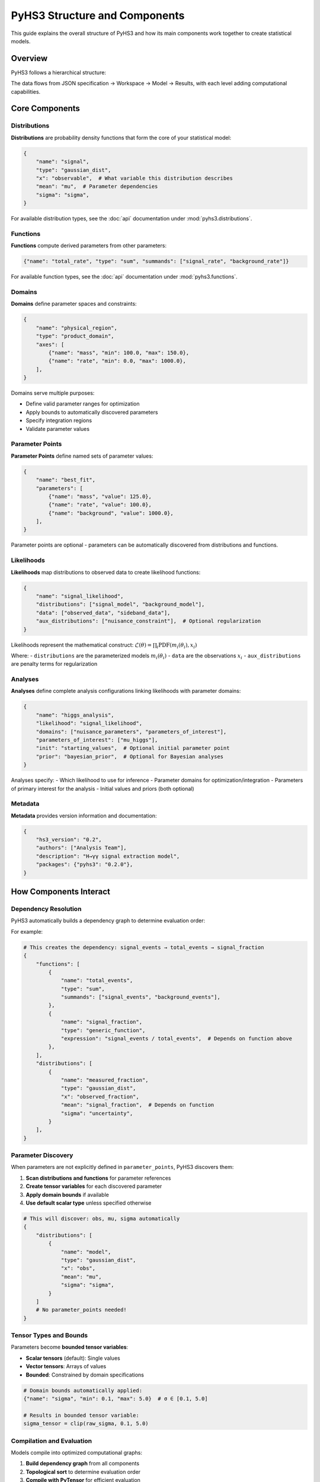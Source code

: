 .. _structure:

PyHS3 Structure and Components
==============================

This guide explains the overall structure of PyHS3 and how its main components work together to create statistical models.

Overview
--------

PyHS3 follows a hierarchical structure:

.. mermaid::
   :config: {"theme": "forest", "darkMode": "true"}

   %%{
     init: {
       'theme': 'forest',
       'themeVariables': {
         'primaryColor': '#fefefe',
         'lineColor': '#aaa'
       }
     }
   }%%

   flowchart TD
       A[HS3 JSON File] <--> B["**Workspace** <br>container"]
       B --> C["**Model** <br>computational representation"]
       C --> D["PDF Evaluation / Analysis"]

The data flows from JSON specification → Workspace → Model → Results, with each level adding computational capabilities.

Core Components
---------------

Distributions
~~~~~~~~~~~~~

**Distributions** are probability density functions that form the core of your statistical model:

.. code-block:: python

   {
       "name": "signal",
       "type": "gaussian_dist",
       "x": "observable",  # What variable this distribution describes
       "mean": "mu",  # Parameter dependencies
       "sigma": "sigma",
   }

For available distribution types, see the :doc:`api` documentation under :mod:`pyhs3.distributions`.

Functions
~~~~~~~~~

**Functions** compute derived parameters from other parameters:

.. code-block:: python

   {"name": "total_rate", "type": "sum", "summands": ["signal_rate", "background_rate"]}

For available function types, see the :doc:`api` documentation under :mod:`pyhs3.functions`.

Domains
~~~~~~~

**Domains** define parameter spaces and constraints:

.. code-block:: python

   {
       "name": "physical_region",
       "type": "product_domain",
       "axes": [
           {"name": "mass", "min": 100.0, "max": 150.0},
           {"name": "rate", "min": 0.0, "max": 1000.0},
       ],
   }

Domains serve multiple purposes:

- Define valid parameter ranges for optimization
- Apply bounds to automatically discovered parameters
- Specify integration regions
- Validate parameter values

Parameter Points
~~~~~~~~~~~~~~~

**Parameter Points** define named sets of parameter values:

.. code-block:: python

   {
       "name": "best_fit",
       "parameters": [
           {"name": "mass", "value": 125.0},
           {"name": "rate", "value": 100.0},
           {"name": "background", "value": 1000.0},
       ],
   }

Parameter points are optional - parameters can be automatically discovered from distributions and functions.

Likelihoods
~~~~~~~~~~~

**Likelihoods** map distributions to observed data to create likelihood functions:

.. code-block:: python

   {
       "name": "signal_likelihood",
       "distributions": ["signal_model", "background_model"],
       "data": ["observed_data", "sideband_data"],
       "aux_distributions": ["nuisance_constraint"],  # Optional regularization
   }

Likelihoods represent the mathematical construct: :math:`\mathcal{L}(\theta) = \prod_i \text{PDF}(m_i(\theta_i), x_i)`

Where:
- ``distributions`` are the parameterized models :math:`m_i(\theta_i)`
- ``data`` are the observations :math:`x_i`
- ``aux_distributions`` are penalty terms for regularization

Analyses
~~~~~~~~

**Analyses** define complete analysis configurations linking likelihoods with parameter domains:

.. code-block:: python

   {
       "name": "higgs_analysis",
       "likelihood": "signal_likelihood",
       "domains": ["nuisance_parameters", "parameters_of_interest"],
       "parameters_of_interest": ["mu_higgs"],
       "init": "starting_values",  # Optional initial parameter point
       "prior": "bayesian_prior",  # Optional for Bayesian analyses
   }

Analyses specify:
- Which likelihood to use for inference
- Parameter domains for optimization/integration
- Parameters of primary interest for the analysis
- Initial values and priors (both optional)

Metadata
~~~~~~~~

**Metadata** provides version information and documentation:

.. code-block:: python

   {
       "hs3_version": "0.2",
       "authors": ["Analysis Team"],
       "description": "H→γγ signal extraction model",
       "packages": {"pyhs3": "0.2.0"},
   }

How Components Interact
-----------------------

Dependency Resolution
~~~~~~~~~~~~~~~~~~~~

PyHS3 automatically builds a dependency graph to determine evaluation order:

.. mermaid::
   :config: {"theme": "forest", "darkMode": "true"}

   %%{
     init: {
       'theme': 'forest',
       'themeVariables': {
         'primaryColor': '#fefefe',
         'lineColor': '#aaa'
       }
     }
   }%%

   flowchart TD
       Parameters["Parameters"]
       Functions["Functions"]
       Distributions["Distributions"]
       Parameters --> Functions
       Functions --> Functions
       Functions --> Distributions
       Distributions --> Parameters
       Distributions --> Functions
       Distributions --> Distributions

For example:

.. code-block:: python

   # This creates the dependency: signal_events → total_events → signal_fraction
   {
       "functions": [
           {
               "name": "total_events",
               "type": "sum",
               "summands": ["signal_events", "background_events"],
           },
           {
               "name": "signal_fraction",
               "type": "generic_function",
               "expression": "signal_events / total_events",  # Depends on function above
           },
       ],
       "distributions": [
           {
               "name": "measured_fraction",
               "type": "gaussian_dist",
               "x": "observed_fraction",
               "mean": "signal_fraction",  # Depends on function
               "sigma": "uncertainty",
           }
       ],
   }

Parameter Discovery
~~~~~~~~~~~~~~~~~~

When parameters are not explicitly defined in ``parameter_points``, PyHS3 discovers them:

1. **Scan distributions and functions** for parameter references
2. **Create tensor variables** for each discovered parameter
3. **Apply domain bounds** if available
4. **Use default scalar type** unless specified otherwise

.. code-block:: python

   # This will discover: obs, mu, sigma automatically
   {
       "distributions": [
           {
               "name": "model",
               "type": "gaussian_dist",
               "x": "obs",
               "mean": "mu",
               "sigma": "sigma",
           }
       ]
       # No parameter_points needed!
   }

Tensor Types and Bounds
~~~~~~~~~~~~~~~~~~~~~~~

Parameters become **bounded tensor variables**:

- **Scalar tensors** (default): Single values
- **Vector tensors**: Arrays of values
- **Bounded**: Constrained by domain specifications

.. code-block:: python

   # Domain bounds automatically applied:
   {"name": "sigma", "min": 0.1, "max": 5.0}  # σ ∈ [0.1, 5.0]

   # Results in bounded tensor variable:
   sigma_tensor = clip(raw_sigma, 0.1, 5.0)

Compilation and Evaluation
~~~~~~~~~~~~~~~~~~~~~~~~~~

Models compile into optimized computational graphs:

1. **Build dependency graph** from all components
2. **Topological sort** to determine evaluation order
3. **Compile with PyTensor** for efficient evaluation
4. **Cache compiled functions** for reuse

Data Flow Example
-----------------

Here's how data flows through a complete PyHS3 model:

.. code-block:: python

   # 1. JSON/Dict specification
   model_spec = {
       "metadata": {"hs3_version": "0.2"},
       "distributions": [
           {
               "name": "signal",
               "type": "gaussian_dist",
               "x": "mass",
               "mean": "higgs_mass",
               "sigma": "resolution",
           },
           {
               "name": "background",
               "type": "generic_dist",
               "x": "mass",
               "expression": "exp(-mass/slope)",
           },
       ],
       "functions": [
           {
               "name": "total_yield",
               "type": "sum",
               "summands": ["signal_yield", "background_yield"],
           }
       ],
       "parameter_points": [
           {
               "name": "physics",
               "parameters": [
                   {"name": "higgs_mass", "value": 125.0},
                   {"name": "resolution", "value": 2.5},
                   {"name": "signal_yield", "value": 100.0},
                   {"name": "background_yield", "value": 1000.0},
                   {"name": "slope", "value": 50.0},
               ],
           }
       ],
       "domains": [
           {
               "name": "search_region",
               "type": "product_domain",
               "axes": [
                   {"name": "mass", "min": 110.0, "max": 140.0},
                   {"name": "higgs_mass", "min": 120.0, "max": 130.0},
               ],
           }
       ],
       "data": [{"name": "observed_mass_data", "bins": [...], "values": [...]}],
       "likelihoods": [
           {
               "name": "higgs_likelihood",
               "distributions": ["signal", "background"],
               "data": ["observed_mass_data", "observed_mass_data"],
           }
       ],
       "analyses": [
           {
               "name": "higgs_discovery",
               "likelihood": "higgs_likelihood",
               "domains": ["search_region"],
               "parameters_of_interest": ["higgs_mass", "signal_yield"],
           }
       ],
   }

   # 2. Create Workspace (validates and organizes)
   import pyhs3

   ws = pyhs3.Workspace(**model_spec)

   # 3. Create Model (builds computational graph)
   model = ws.model(domain="search_region", parameter_set="physics")

   # 4. Evaluate (compile and compute)
   signal_pdf = model.pdf("signal", mass=125.0, higgs_mass=125.0, resolution=2.5)
   background_pdf = model.pdf("background", mass=125.0, slope=50.0)
   total_yield = model.pdf("total_yield", signal_yield=100.0, background_yield=1000.0)

Common Patterns
--------------

Signal + Background Models
~~~~~~~~~~~~~~~~~~~~~~~~~

.. code-block:: python

   {
       "distributions": [
           {
               "name": "signal",
               "type": "gaussian_dist",
               "x": "mass",
               "mean": "mu",
               "sigma": "sigma",
           },
           {
               "name": "background",
               "type": "generic_dist",
               "x": "mass",
               "expression": "exp(-x)",
           },
       ],
       "functions": [
           {
               "name": "total_events",
               "type": "sum",
               "summands": ["signal_events", "background_events"],
           }
       ],
   }

Systematic Uncertainties
~~~~~~~~~~~~~~~~~~~~~~~~

.. code-block:: python

   {
       "functions": [
           {
               "name": "corrected_rate",
               "type": "product",
               "factors": ["nominal_rate", "systematic_factor"],
           }
       ],
       "distributions": [
           {
               "name": "systematic_constraint",
               "type": "gaussian_dist",
               "x": "systematic_factor",
               "mean": "1.0",
               "sigma": "0.1",
           }
       ],
   }

Multi-channel Analysis
~~~~~~~~~~~~~~~~~~~~~

.. code-block:: python

   {
       "distributions": [
           {
               "name": "channel_1",
               "type": "gaussian_dist",
               "x": "obs1",
               "mean": "mu1",
               "sigma": "sigma1",
           },
           {"name": "channel_2", "type": "poisson_dist", "x": "obs2", "rate": "lambda2"},
           {
               "name": "combined",
               "type": "product_dist",
               "dists": ["channel_1", "channel_2"],
           },
       ]
   }

